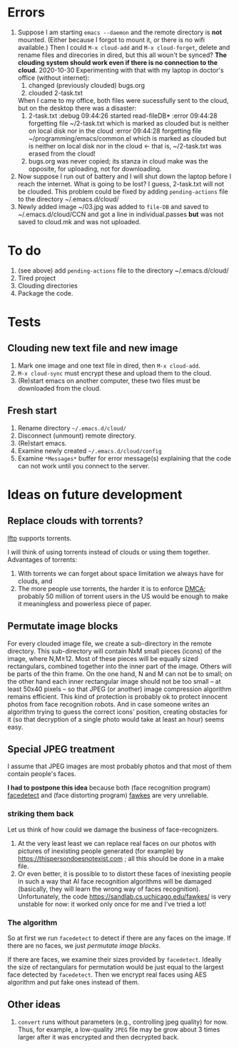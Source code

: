 * Errors
1. Suppose I am starting =emacs --daemon= and the remote directory is *not* mounted.
   (Either because I forgot to mount it, or there is no wifi available.)
   Then I could =M-x cloud-add= and =M-x cloud-forget=, delete and rename files and direcories in dired, but this all woun't be
   synced?
   *The clouding system should work even if there is no connection to the cloud.*
   2020-10-30 Experimenting with that with my laptop in doctor's office (without internet):
   1. changed (previously clouded) bugs.org
   2. clouded 2-task.txt
   When I came to my office, both files were sucessfully sent to the cloud, but on the desktop there was a disaster:
   1. 2-task.txt
      :debug 09:44:26 started read-fileDB*
      :error 09:44:28 forgetting file ~/2-task.txt which is marked as clouded but is neither on local disk nor in the cloud
      :error 09:44:28 forgetting file ~/programming/emacs/common.el which is marked as clouded but is neither on local disk nor in the cloud
      ← that is, ~/2-task.txt was erased from the cloud!
   2. bugs.org was never copied; its stanza in cloud make was the opposite, for uploading, not for downloading.
2. Now suppose I run out of battery and I will shut down the laptop before I reach the internet.
   What is going to be lost? I guess, 2-task.txt will not be clouded.
   This problem could be fixed by adding ~pending-actions~ file to the directory ~/.emacs.d/cloud/
3. Newly added image ~/03.jpg was added to =file-DB= and saved to ~/.emacs.d/cloud/CCN and got a line in individual.passes *but*
   was not saved to cloud.mk and was not uploaded.

* To do
1. (see above) add ~pending-actions~ file to the directory ~/.emacs.d/cloud/
2. Tired project
3. Clouding directories
4. Package the code.
     
* Tests
** Clouding new text file and new image
1. Mark one image and one text file in dired, then =M-x cloud-add=.
2. =M-x cloud-sync= must encrypt these and upload them to the cloud.
3. (Re)start emacs on another computer, these two files must be downloaded from the cloud.

** Fresh start
1. Rename directory =~/.emacs.d/cloud/=
2. Disconnect (unmount) remote directory.
3. (Re)start emacs.
4. Examine newly created =~/.emacs.d/cloud/config=
5. Examine ~*Messages*~ buffer for error message(s) explaining that the code can not work until you connect to the server.

* Ideas on future development
** Replace clouds with torrents? 
[[http://lftp.yar.ru][lftp]] supports torrents.

I will think of using torrents instead of clouds or using them together.
Advantages of torrents:
1. With torrents we can forget about space limitation we always have for clouds, and
2. The more people use torrents, the harder it is to enforce [[https://www.fsf.org/search?SearchableText=DMCA][DMCA]]; probably 50 million of torrent users in the US
   would be enough to make it meaningless and powerless piece of paper.
** Permutate image blocks
For every clouded image file, we create a sub-directory in the remote directory.
This sub-directory will contain NxM small pieces (icons) of the image, where N,M≥12.
Most of these pieces will be equally sized rectangulars, combined together into the inner part of the image.
Others will be parts of the thin frame.
On the one hand, N and M can not be to small; on the other hand each inner rectangular image should not be too small
– at least 50x40 pixels – so that JPEG (or another) image compression algorithm remains efficient.
This kind of protection is probably ok to protect innocent photos from face recognition robots.
And in case someone writes an algorithm trying to guess the correct icons' position, 
creating obstacles for it (so that decryption of a single photo would take at least an hour) seems easy.

** Special JPEG treatment
I assume that JPEG images are most probably photos and that most of them contain people's faces.

*I had to postpone this idea* because both 
(face recognition program) [[https://www.thregr.org/~wavexx/software/facedetect/][facedetect]] and
(face distorting program) [[https://sandlab.cs.uchicago.edu/fawkes/][fawkes]] are very unreliable.

*** striking them back
Let us think of how could we damage the business of face-recognizers.
1. At the very least least we can replace real faces on our photos with pictures of inexisting people generated (for example) by https://thispersondoesnotexist.com ; all this should be
   done in a make file.
2. Or even better, it is possible to to distort these faces of inexisting people in such a way that AI face recognition algorithms will be damaged (basically, they will learn
   the wrong way of faces recognition). Unfortunately, the code https://sandlab.cs.uchicago.edu/fawkes/ is very unstable for now: it worked only once for me and I've tried a lot!

*** The algorithm
So at first we run ~facedetect~ to detect if there are any faces on the image.
If there are no faces, we just [[permutate image blocks]].

If there are faces, we examine their sizes provided by ~facedetect~.
Ideally the size of rectangulars for permutation would be just equal to the largest face detected by ~facedetect~.
Then we encrypt real faces using AES algorithm and put fake ones instead of them.

** Other ideas
1. ~convert~ runs without parameters (e.g., controlling jpeg quality) for now. Thus, for example,
   a low-quality ~JPEG~ file may be grow about 3 times larger after it was encrypted and then decrypted back.

